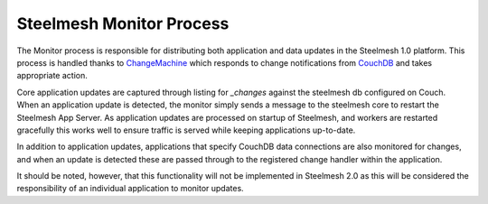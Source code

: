 .. _monitor:

Steelmesh Monitor Process
=========================

The Monitor process is responsible for distributing both application and data updates in the Steelmesh 1.0 platform.  This process is handled thanks to `ChangeMachine`__ which responds to change notifications from `CouchDB`__ and takes appropriate action.

__ https://github.com/DamonOehlman/changemachine
__ http://couchdb.apache.org/

Core application updates are captured through listing for `_changes` against the steelmesh db configured on Couch.  When an application update is detected, the monitor simply sends a message to the steelmesh core to restart the Steelmesh App Server.  As application updates are processed on startup of Steelmesh, and workers are restarted gracefully this works well to ensure traffic is served while keeping applications up-to-date.

In addition to application updates, applications that specify CouchDB data connections are also monitored for changes, and when an update is detected these are passed through to the registered change handler within the application.

It should be noted, however, that this functionality will not be implemented in Steelmesh 2.0 as this will be considered the responsibility of an individual application to monitor updates.
